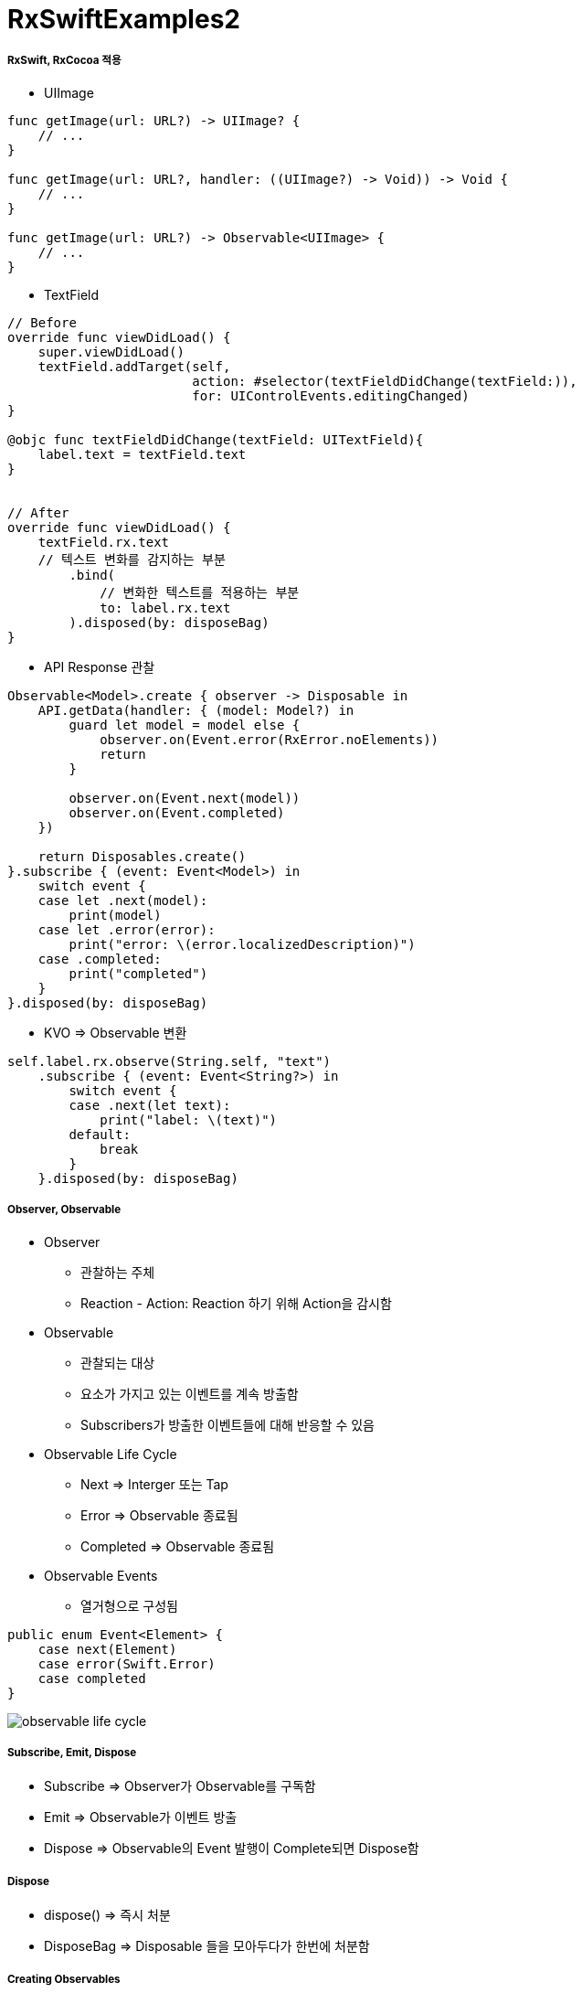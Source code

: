 = RxSwiftExamples2

===== RxSwift, RxCocoa 적용
* UIImage

[source, swift]
----
func getImage(url: URL?) -> UIImage? {
    // ...
}

func getImage(url: URL?, handler: ((UIImage?) -> Void)) -> Void {
    // ...
}

func getImage(url: URL?) -> Observable<UIImage> { 
    // ...
}
----

* TextField

[source, swift]
----
// Before
override func viewDidLoad() {
    super.viewDidLoad()
    textField.addTarget(self,
                        action: #selector(textFieldDidChange(textField:)),
                        for: UIControlEvents.editingChanged)
}

@objc func textFieldDidChange(textField: UITextField){
    label.text = textField.text
}


// After
override func viewDidLoad() {
    textField.rx.text
    // 텍스트 변화를 감지하는 부분
        .bind(
            // 변화한 텍스트를 적용하는 부분
            to: label.rx.text
        ).disposed(by: disposeBag)
}
----

* API Response 관찰

[source, swift]
----
Observable<Model>.create { observer -> Disposable in
    API.getData(handler: { (model: Model?) in
        guard let model = model else {
            observer.on(Event.error(RxError.noElements))
            return
        }   

        observer.on(Event.next(model))
        observer.on(Event.completed)
    })

    return Disposables.create()
}.subscribe { (event: Event<Model>) in 
    switch event {
    case let .next(model):
        print(model)
    case let .error(error):
        print("error: \(error.localizedDescription)")
    case .completed:
        print("completed")
    }
}.disposed(by: disposeBag)
----

* KVO => Observable 변환

[source, swift]
----
self.label.rx.observe(String.self, "text")
    .subscribe { (event: Event<String?>) in
        switch event {
        case .next(let text):
            print("label: \(text)")
        default:
            break
        }
    }.disposed(by: disposeBag)
----


===== Observer, Observable
* Observer
** 관찰하는 주체
** Reaction - Action: Reaction 하기 위해 Action을 감시함

* Observable
** 관찰되는 대상
** 요소가 가지고 있는 이벤트를 계속 방출함
** Subscribers가 방출한 이벤트들에 대해 반응할 수 있음

* Observable Life Cycle 
** Next => Interger 또는 Tap
** Error => Observable 종료됨
** Completed => Observable 종료됨
* Observable Events
** 열거형으로 구성됨

[source, swift]
----
public enum Event<Element> {
    case next(Element)
    case error(Swift.Error)
    case completed
}
----

image:../images/observable-life-cycle.png[]

===== Subscribe, Emit, Dispose
* Subscribe => Observer가 Observable를 구독함
* Emit => Observable가 이벤트 방출
* Dispose => Observable의 Event 발행이 Complete되면 Dispose함

===== Dispose
* dispose() => 즉시 처분
* DisposeBag => Disposable 들을 모아두다가 한번에 처분함

===== Creating Observables
* just 
* from
* of
* empty => Complete Event만 방출함
* never => 아무런 이벤트가 발생하지 않음
* error => Error Event 1개 방출함
* create
* repeatElement
* interval 

===== Subjects
* Subject를 사용하는 이유
** 수동적으로 새로운 값을 Observable에게 넣어주고 그 값을 Subscribers에게 값을 Emit해줘야 할 때가 있음. 결론은 Observable과 Observer처럼 둘 다 사용할 수 있도록 함
** Subject는 Subscribe하는 Subscriber들에게만 이벤트를 발생시켜줌. 구독한 후, 구독자들에게만 값을 전달해줌
* PublishSubject
** Observer, Observable 동시 구현
** On, Subscribe 둘 다 할 수 있음
** Subscribe 이 후, Observable이 보낸 이벤트를 전달받음
** 스스로 일어나는 이벤트가 아닐 때 사용함 => 이벤트를 외부에서 전달해주는 경우 사용함. Delegate로 사용할 수 있음
* ReplaySubject
** Subscribe 전에 발생한 이벤트를 버퍼 사이즈 만큼 넣고, 버퍼에 있던 이벤트를 subscribe 후 전달함. 버퍼 크기를 설정한 만큼 구독 후 이벤트를 전달함
* BehaviorSubject
** 초기값이 1개
** Subscribe 후, 최신 Event를 전달 받음
** Subscribe와 상관없이 데이터에 접근해서 사용해야 하는 경우 => Datasource로 사용할 수 있음

===== Transforming Observables
* https://reactivex.io/documentation/operators/map.html[Map]

[source, swift]
----
// 이벤트를 바꿈. E 타입에서 R 타입으로 바꿈
public func map<R>(_ transform: (E) -> R) -> Observable<R>

Observable.from([1, 2, 3, 4, 5].map { "\($0)" }
----

* https://reactivex.io/documentation/operators/groupby.html[FlatMap]

[source, swift]
----
// 이벤트를 다른 Observable로 바꿈
// map을 사용하면 Observable이 아니라 nil을 리턴하지만, flatMap을 사용하면 Observable를 리턴해야 함 
func flatMap<O: ObservableConvertibleType>(_ selector: @escaping (E) -> O) -> Observable<O.E>

// Button Tap Observable => API Call Observable로 바꿈
button.rx.tap.asObservable()
    .flatMap { _ -> Observable<Model> in
        API.api()
    }.subscribe(onNext: { (model: Model) in 
        // ...
    }, onError: { (error: Error) in
        // ...
    }).disposed(by: disposeBag)
----

* https://reactivex.io/documentation/operators/window.html[Window]

[source, swift]
----
// window, buffer와 아주 밀접함. 거의 같지만 다른 점은 Observable 방출한다는 차이점이 존재함
// 이벤트 합치기 용도
// 앞부분에서 subscibe, 뒷부분에서 completed. 그래서 시작과 끝부분을 이용할 수 있음
// window 단위로 끊어짐. window를 작은 Observable를 생각하면 됨

// Scan
// - 이전 이벤트와 현재 들어온 이벤트를 가지고 현재 발행할 새 이벤트를 만듦
// - answer ⇒ 이전 값
// - element ⇒ 현재 값
// - window로 비밀번호 자리수로 확인할 수 있음. scan + window 조합
let numberObservable = Observable.merge(numberObservables)
    
let inputtedNumberObservable = numberObservable.window(timeSpan: 3600 * 24, count: 2, scheduler: MainScheduler.instance)
    .flatMap { window -> Observable<Int> in
        return window.scan(0, accumulator: { (anwser, event) -> Int in
            return (anwser * 10) + event
        })
    }
----

* flatMapFirst, flatMapLatest

[source, swift]
----
button.rx.tap.flatMap {
    return apiCall
}

// 첫 번째 버튼에 대한 이벤트가 3번 발생, 두 번째 버튼에 대한 이벤트가 3번 발생, 세 번째 버튼에 대한 이벤트가 3번 발생
// flatMap은 이벤트가 섞임. 이벤트가 섞이지 않도록 해야 함
// 그래서 flatMapFirst, flatMapLatest가 있음
button.rx.tap.flatMap {
    return Observable<Int>
        .interval(1, scheduler: MainScheduler.instance)
        .take(1)
}

// flatMapFirst
// - 먼저 생성된 옵저버블이 끝나기 전까지 들어오는 이벤트는 무시함. 첫 번째 생성한 이벤트가 끝까지 일어남
// - 스크롤를 통해 처음 내용을 불러올 때, 페이지 로딩이 필요할 때 사용할 수 있음
// - API가 끝나기 전까지 다른 API를 부르지 않음

// fiatMapLatest
// - 이벤트가 들어오면 앞에 생성된 옵저버블을 무시함
// - 세 번째 이벤트는 끝까지 일어남
// - 예를 들어 카카오톡 외치기 같이 카톡에서 서버랑 유저의 정합성이 맞아야 하는 API는 아님. 빠르게 누르는 것이 중요함, Facebook Live 좋아요 같은 Reponse가 중요하지 않을 때 사용하는 것이 좋음
----

* Side Effect
** Side Effect가 있으면 안되는 곳
*** map
*** flatMap
*** 다른 형태로 바꾸는 것이기 때문에 Side Effect가 발생하면 안됨
** Side Effect가 있어도 괜찮은 곳
*** do
*** Subscribe => Subscribe하기 때문에 self 접근이 가능함

[source, swift]
----
// * 클로저 처리와 인자로 처리하는 차이

// - Side Effect가 발생할 수 있음
sendButton.rx.tap.flatMap { [weak self] in
    // 클로저 외부를 직접 전급
    send(message: self?.textField.text)
}

// - withLatestFrom: Side Effect 해소
sendButton.rx.tap
    // 인자로 넣음
    .withLatestFrom(textField.rx.text)
    .flatMap { message in
        // 텍스트 매개변수로 받아옴
        send(message: message)
    }
----

===== Filtering Observables
* https://reactivex.io/documentation/operators/filter.html[Filter]

[source, swift]
----
// 조건에 맞는 이벤트만 통과함
Observable.from([1, 2, 3, 4, 5]).filter { (value) -> Bool in
    value % 2 == 0
}
----

* https://reactivex.io/documentation/operators/take.html[Take]

[source, swift]
----
// 처음부터 N 개까지 이벤트만 가져옴
Observable.from([1, 2, 3, 4, 5].take(1)
----

* https://reactivex.io/documentation/operators/skip.html[Skip]

[source, swift]
----
// 처음부터 N 개까지 이벤트를 건너뜀
Observable.from([1, 2, 3, 4, 5].skip(1)
----

* http://rxmarbles.com/#distinctUntilChanged[distinctUntilChanged]

[source, swift]
----
// 이벤트 값이 변경될 때 이벤트를 발생시킴
Observable.from([true, true, false, false, true].distinctUntilChanged()
----

===== Combining Observables
* https://reactivex.io/documentation/operators/merge.html[Merge]

[source, swift]
----
// 이벤트 타입이 같은 Observable 여러 개를 합침. 합쳐진 이벤트는 이벤트 타입이 같은 것을 합쳤기 때문에 하나의 이벤트만 발생함
let numberObservables = numberButtons.enumerated().map { (index, button) -> Observable<Int> in
        button.rx.tap.map { index + 1 }
    }
    
let numberObservable = Observable.merge(numberObservables)
----


* https://reactivex.io/documentation/operators/zip.html[Zip] 

[source, swift]
----
// Observable에서 이벤트 한 쌍씩 순서대로 합쳐 이벤트를 발생함
----

* https://reactivex.io/documentation/operators/combinelatest.html[CombineLatest]

[source, swift]
----
// 두 개 Observable에서 가장 최근에 발생한 이벤트를 합침. 이벤트 타입이 달라도 됨
Observable.combineLatest([aValueObservable, bValueObservable, cValueObservable]) { (values) -> Int in
    return values.reduce(0, +)
}.map { "\($0)" }.subscribe { [weak self] event in
    switch event {
    case .next(let value):
        self?.resultLabel.text = value
    default:
        break
    }
}.disposed(by: disposeBag)
----

* http://rxmarbles.com/#withLatestFrom[WithLatestFrom] 
 
[source, swift]
----
// 두 개 Observable를 합성하지만 하나 Observable에서 이벤트가 발생할 때 합성함. 이벤트가 발생하지 않으면 건너뜀
// 사이드 효과를 없애줌
secondNumberObservable
    .withLatestFrom(firstNumberObservable) { (second, first) -> Int in
        return second * first
    }
    .map { "\($0)" }
    .bind(to: resultNumberLabel.rx.text)
    .disposed(by: disposeBag)
----

* https://reactivex.io/documentation/operators/switch.html[Switch]

[source, swift]
----
// 여러 옵저버블을 하나의 옵저버블로 만듦. 내부 옵저버블을 새 옵저버블로 갈아치움
// Subscribe 한 상태에서 아이디가 바뀐다면?
----

===== Connectable Observable Operators
* Observable을 공유하지 않으면 Subscribe 횟수만큼 이벤트가 발생할 수 있음. 그래서 Observable 공유가 필요할 때 있음
* https://reactivex.io/documentation/ko/operators/connect.html[Connect]
* https://reactivex.io/documentation/operators/publish.html[Publish]

[source, swift]
----
func publish() -> ConnectableObservable<E> {
   return self.multicast { PublishSubject() }
}


let observable = Observable<Int>
    .interval(0.3, scheduler: MainScheduler.instance).take(2).skip(1)
    .map { (element: Int) -> Int in
        print("map: \(element)")
        return element
    }

// publish: 일반 Observable를 공유 가능한 Observable로 변환함
let publishObservable = observable.publish()

publishObservable
    .subscribe(onNext: { element in
        print("publishObservable subscribe 1 : \(element)")
    }).disposed(by: disposeBag)

publishObservable
    .subscribe(onNext: { element in
        print("publishObservable subscribe 2 : \(element)")
    }).disposed(by: disposeBag)

// connect: subscriber가 항목을 배출할 수 있도록 공유되어 있는 Observable에게 명령을 내림
publishObservable.connect().disposed(by: disposeBag)
----

* https://reactivex.io/documentation/operators/replay.html[Replay]
* https://reactivex.io/documentation/operators/refcount.html[RefCount]

[source, swift]
----
// Observable이 이벤트 방출 후에 subscribe 하더라도 방출한 모든 이벤트들을 볼 수 있음
func replay(_ bufferSize: Int) -> ConnectableObservable<E> {
    return self.multicast { ReplaySubject.create(bufferSize: bufferSize) }
}

// Connect를 사용하지 않아도 일반 Observable가 연결 가능한 Observable처럼 동작함
let observable = Observable<Int>
    .interval(0.3, scheduler: MainScheduler.instance).take(3).skip(1)
    .map { (element: Int) -> Int in
        print("map: \(element)")
        return element
    }

let refCountedPublishObservable = observable.publish().refCount()

refCountedPublishObservable
    .subscribe(onNext: { element in
        print("refCountedPublishObservable subscribe 1 : \(element)")
    }).disposed(by: disposeBag)

refCountedPublishObservable
    .subscribe(onNext: { element in
        print("refCountedPublishObservable subscribe 2 : \(element)")
    }).disposed(by: disposeBag)


// xs.subscribe 를 3번 만들면 새로운 Subscriber를 만듬. 결론은 3개의 새로운 Subscriber가 생김. 3개에 대한 이벤트 생성 시간이 각각 다름
let xs = Observable.deferred { () -> Observable<TimeInterval> in
        print("Performing work ...")
        return Observable.just(Date().timeIntervalSince1970)
    }.replay(1)

_ = xs.subscribe(onNext: { print("next \($0)") }, onCompleted: { print("completed\n") })
_ = xs.subscribe(onNext: { print("next \($0)") }, onCompleted: { print("completed\n") })
_ = xs.subscribe(onNext: { print("next \($0)") }, onCompleted: { print("completed\n") })
xs.connect().disposed(by: disposeBag)


let xs = Observable.deferred { () -> Observable<TimeInterval> in
    print("Performing work ...")
        return Observable.just(Date().timeIntervalSince1970)
    }
    // replay(1)를 통해 이벤트를 공유하고 있다가 1개를 반환함
    // refCount를 레퍼런스 카운팅라고 생각하면 됨. subscribe 하면 refCount() 1이 되었다가 0이 됨
    .replay(1).refCount()

_ = xs.subscribe(onNext: { print("next \($0)") }, onCompleted: { print("completed\n") })
_ = xs.subscribe(onNext: { print("next \($0)") }, onCompleted: { print("completed\n") })
_ = xs.subscribe(onNext: { print("next \($0)") }, onCompleted: { print("completed\n") })
----

* Share

[source, swift]
----
// Share - forever
// - observable를 공유하기 위해 사용함. 잘 사용하지 않음. 종료된 예전 값을 가져와서 사용하는 케이스가 잘 없음
// - 채팅방에서 메세지 작업 중에서 메세지를 공유하기 위해서 share를 쓰는 것이 좋음
// - replay 0인지 1인지 고민하면 됨
// - TabelView가 있으면 DataSource에 Bind함. DataSource에 원 글과 댓글이 존재함. 댓글과 원글의 DataSource를 공유하기 위해 사용할 수도 있음

// Share - whileConnected
// - 생각보다 사용할 일이 없음
func share(replay: Int = 0, scope: SubjectLifetimeScope = .whileConnected)
        -> Observable<E> {
        switch scope {
        case .forever:
            switch replay {
            case 0: return self.multicast(PublishSubject()).refCount()
            default: return
                 self.multicast(ReplaySubject.create(bufferSize: replay)).refCount()
            }
        case .whileConnected:
            switch replay {
            case 0: return ShareWhileConnected(source: self.asObservable())
            case 1: return ShareReplay1WhileConnected(source: self.asObservable())
            default: return self.multicast(makeSubject: {
                        ReplaySubject.create(bufferSize: replay) }).refCount()
                    }
            }
        }
}
----

===== Binding
* 자주 사용할 subscribe 내용을 Binder로 만들어 두면 bind를 사용할 수 있음
** label.rx.text, UIView에서 사용하는 여러 Property

[source, swift]
----
// bind
// - subscribe Wrapper, subsribe와 bind 차이점은 bind는 값 바인딩 하나밖에 못하지만 subscribe에서 여러가지 일을 할 수 있음
textField.rx.text.orEmpty.flatMap { text -> Observable<Int> in
    guard let intValue = Int(text) else { return Observable.empty() }
    
    return Observable.just(intValue)
}.flatMap { dan -> Observable<String> in
    return Observable<Int>.range(start: 1, count: 9).map { step -> String in
        return "\(dan) * \(step) = \(dan * step)"
    }.reduce("", accumulator: { (answer, next) -> String in
        return answer + "\n" + next
    })
}
// .subscribe(onNext: { [weak self] (result) in    
//    self?.label.text = result
// })
// subscribe에서 결과를 바인드 하는 것과 같은 역할을 함
.bind(to: label.rx.text)
.disposed(by: disposeBag)


// Binder
// - Boxing: view.rx.animation
// - Binder 안에서 코드가 길어지는 것을 경계해야 함
extension Reactive where Base: UIView {
    var animation: Binder<Animation> {
        return Binder(self.base, binding: { (view, animation) in
            UIView.animate(withDuration: 0.5) {
                view.transform = animation.transform(view.transform)
            }
        })
    }
}
----

===== Observable Utility Operators
* https://reactivex.io/documentation/operators/observeon.html[ObserveOn]

[source, swift]
----
// Observable이 Observer에게 알림을 보낼 때 사용할 스레드를 명시함
goButton.rx.tap.asObservable().flatMap { [weak self] _ -> Observable<Void> in
    return self?.rx.showAlert(title: "다운로드", message: "다운로드 하시겠습니까?") ?? Observable.empty()

// SerialDispatchQueueScheduler: Main에서 Background로 넘어감
}.observeOn(SerialDispatchQueueScheduler(qos: .background))
----

* https://reactivex.io/documentation/operators/subscribeon.html[SubscribeOn]

[source, swift]
----
// 다른 스케줄러를 지정해서 Observable이 처리해야 할 연산자들을 실행함
----

* `[ReactiveX][RxSwift]observeOn, subscribeOn – 작업 스레드 지정하기 링크 참고`
* `예제로 시작하는 RxSwift #4 – 멀티스레딩 링크 참고`

===== Scheduler
* https://reactivex.io/documentation/scheduler.html[scheduler]
** Operator Chaining에서 멀티 스레드를 적용하고 싶다면 스케줄을 지정하면 됨
* 종류
** CurrentThreadScheduler(Serial) => 현재 스레드에 있는 작업 단위들의 스케쥴. 기본 스케줄
** MainScheduler(Serial) => 메인 스레드에서 작업하는 스케줄. UI 작업에서 많이 사용함. SerialDispatchQueueScheduler의 인스턴스 중 하나
** SerialDispatchQueueScheduler(Serial) => 특정 _dispatch_queue_t_ 에서 실행되어야 하는 추상적인 작업에서 사용함. ConcurrentDispatchQueueScheduler에서 전달된 경우도 SerialDispatchQueueScheduler로 변환함. observeOn을 위해 특정 최적화를 가능하게 함
** ConcurrentDispatchQueueScheduler(Concurrent) => 특정 _dispatch_queue_t_ 에서 실행되어야 하는 추상적인 작업에서 사용함. SerialDispatchQueueScheduler 보내도 아무런 문제가 발생하지 않음. Background 작업에서 사용하는 것이 적합함
** OperationQueueScheduler(Concurrent) => _NSOperationQueue_ 에서 사용함. 어떤 큰 덩어리의 작업이 있고 이 작업이 백그라운드에서 실행되어야 하며 _maxConcurrentOperationCount_ 이용해서 Concurrent 처리 과정에서 미세 조정하고 싶을 때 적합함
* https://github.com/yuaming/learn-rxswift/issues/3[Atomic, Nonatomic 정리]

===== ControlProperty
* Data와 User Interface를 연결할 때 Rx Extension을 통해 사용함

[source, swift]
----
// orEmpty
// - Optional인 경우 이벤트가 발생하지 않음
textField.rx.text.orEmpty.flatMap { text -> Observable<Int> in
    guard let intValue = Int(text) else { return Observable.empty() }
    
    return Observable.just(intValue)
}
// ...
----

=== 참고
* http://blog.weirdx.io/post/26576[observeOn, subscribeOn – 작업 스레드 지정하기]
* https://pilgwon.github.io/blog/2017/10/14/RxSwift-By-Examples-4-Multithreading.html[예제로 시작하는 RxSwift #4 – 멀티스레딩]
* https://www.thedroidsonroids.com/blog/ios/rxswift-examples-4-multithreading/[RxSwift by Examples #4 – Multithreading.]
* https://reactivex.io/documentation/observable.html[RxSwift: Observable]
* https://reactivex.io/documentation/operators.html[RxSwift: Operators]
* https://reactivex.io/documentation/subject.html[RxSwift: Subject]
* https://reactivex.io/documentation/single.html[RxSwift: Single]
* https://reactivex.io/documentation/scheduler.html[RxSwift: Scheduler]